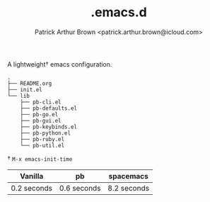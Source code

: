 #+TITLE: .emacs.d
#+AUTHOR: Patrick Arthur Brown <patrick.arthur.brown@icloud.com>

A lightweight† emacs configuration.

#+BEGIN_SRC
.
├── README.org
├── init.el
└── lib
    ├── pb-cli.el
    ├── pb-defaults.el
    ├── pb-go.el
    ├── pb-gui.el
    ├── pb-keybinds.el
    ├── pb-python.el
    ├── pb-ruby.el
    └── pb-util.el
#+END_SRC


† ~M-x emacs-init-time~

| Vanilla     | pb          | spacemacs   |
|-------------+-------------+-------------|
| 0.2 seconds | 0.6 seconds | 8.2 seconds |
